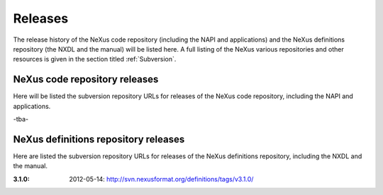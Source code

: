 .. $Id$

.. index:: releases

.. _releases:

================
Releases
================

The release history of the NeXus code repository 
(including the NAPI and applications)
and the NeXus definitions repository (the NXDL and the manual) 
will be listed here.  A full listing of the NeXus various repositories
and other resources is given in the section titled :ref:`Subversion`.

.. _code.repository.releases:

NeXus code repository releases
================================================

Here 
will be 
listed the subversion repository URLs for releases of the 
NeXus code repository, including the NAPI and applications.

-tba-

.. _definitions.repository.releases:

NeXus definitions repository releases
================================================

Here are listed the subversion repository URLs for releases of the 
NeXus definitions repository, including the NXDL and the manual.

:3.1.0:
   2012-05-14: http://svn.nexusformat.org/definitions/tags/v3.1.0/ 

